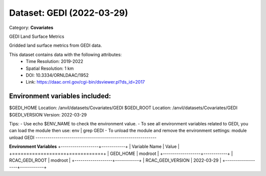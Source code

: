 ==========================
Dataset: GEDI (2022-03-29)
==========================

Category: **Covariates**

GEDI Land Surface Metrics

Gridded land surface metrics from GEDI data.

This dataset contains data with the following attributes:
  - Time Resolution: 2019-2022
  - Spatial Resolution: 1 km
  - DOI: 10.3334/ORNLDAAC/1952
  - Link: https://daac.ornl.gov/cgi-bin/dsviewer.pl?ds_id=2017

Environment variables included:
-------------------------------------------------------------

$GEDI_HOME     Location: /anvil/datasets/Covariates/GEDI
$GEDI_ROOT     Location: /anvil/datasets/Covariates/GEDI
$GEDI_VERSION  Version: 2022-03-29

Tips:
- Use echo $ENV_NAME to check the environment value.
- To see all environment variables related to GEDI, you can load the module then use: env | grep GEDI
- To unload the module and remove the environment settings: module unload GEDI
-------------------------------------------------------------

**Environment Variables**
+-------------------+------------+
| Variable Name     | Value      |
+===================+============+
| GEDI_HOME         | modroot    |
+-------------------+------------+
| RCAC_GEDI_ROOT    | modroot    |
+-------------------+------------+
| RCAC_GEDI_VERSION | 2022-03-29 |
+-------------------+------------+

